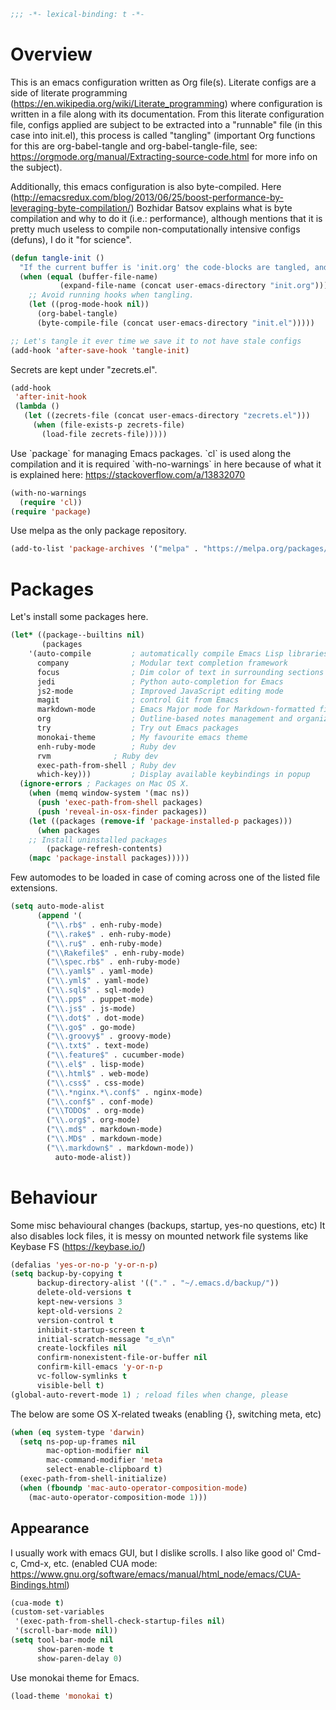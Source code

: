 #+PROPERTY: header-args :tangle yes
#+BEGIN_SRC emacs-lisp
;;; -*- lexical-binding: t -*-
#+END_SRC
* Overview

This is an emacs configuration written as Org file(s). Literate configs are a side of literate programming (https://en.wikipedia.org/wiki/Literate_programming) where configuration is written in a file along with its documentation. From this literate configuration file, configs applied are subject to be extracted into a "runnable" file (in this case into init.el), this process is called "tangling" (important Org functions for this are org-babel-tangle and org-babel-tangle-file, see: https://orgmode.org/manual/Extracting-source-code.html for more info on the subject).

Additionally, this emacs configuration is also byte-compiled. Here (http://emacsredux.com/blog/2013/06/25/boost-performance-by-leveraging-byte-compilation/) Bozhidar Batsov explains what is byte compilation and why to do it (i.e.: performance), although mentions that it is pretty much useless to compile non-computationally intensive configs (defuns), I do it "for science".

#+BEGIN_SRC emacs-lisp
(defun tangle-init ()
  "If the current buffer is 'init.org' the code-blocks are tangled, and the tangled file is compiled."
  (when (equal (buffer-file-name)
	       (expand-file-name (concat user-emacs-directory "init.org")))
    ;; Avoid running hooks when tangling.
    (let ((prog-mode-hook nil))
      (org-babel-tangle)
      (byte-compile-file (concat user-emacs-directory "init.el")))))

;; Let's tangle it ever time we save it to not have stale configs
(add-hook 'after-save-hook 'tangle-init)
#+END_SRC

Secrets are kept under "zecrets.el".

#+BEGIN_SRC emacs-lisp
(add-hook
 'after-init-hook
 (lambda ()
   (let ((zecrets-file (concat user-emacs-directory "zecrets.el")))
     (when (file-exists-p zecrets-file)
       (load-file zecrets-file)))))
#+END_SRC

Use `package` for managing Emacs packages. `cl` is used along the compilation and it is required `with-no-warnings` in here because of what it is explained here: https://stackoverflow.com/a/13832070

#+BEGIN_SRC emacs-lisp
(with-no-warnings
  (require 'cl))
(require 'package)
#+END_SRC

Use melpa as the only package repository.

#+BEGIN_SRC emacs-lisp
(add-to-list 'package-archives '("melpa" . "https://melpa.org/packages/"))
#+END_SRC


* Packages

Let's install some packages here.

#+BEGIN_SRC emacs-lisp
(let* ((package--builtins nil)
       (packages
	'(auto-compile         ; automatically compile Emacs Lisp libraries
	  company              ; Modular text completion framework
	  focus                ; Dim color of text in surrounding sections
	  jedi                 ; Python auto-completion for Emacs
	  js2-mode             ; Improved JavaScript editing mode
	  magit                ; control Git from Emacs
	  markdown-mode        ; Emacs Major mode for Markdown-formatted files
	  org                  ; Outline-based notes management and organizer
	  try                  ; Try out Emacs packages
	  monokai-theme        ; My favourite emacs theme
	  enh-ruby-mode	       ; Ruby dev
	  rvm		       ; Ruby dev
	  exec-path-from-shell ; Ruby dev
	  which-key)))         ; Display available keybindings in popup
  (ignore-errors ; Packages on Mac OS X.
    (when (memq window-system '(mac ns))
      (push 'exec-path-from-shell packages)
      (push 'reveal-in-osx-finder packages))
    (let ((packages (remove-if 'package-installed-p packages)))
      (when packages
	;; Install uninstalled packages
        (package-refresh-contents)
	(mapc 'package-install packages)))))
#+END_SRC

Few automodes to be loaded in case of coming across one of the listed file extensions.

#+BEGIN_SRC emacs-lisp
(setq auto-mode-alist
      (append '(
		("\\.rb$" . enh-ruby-mode)
		("\\.rake$" . enh-ruby-mode)
		("\\.ru$" . enh-ruby-mode)
		("\\Rakefile$" . enh-ruby-mode)
		("\\spec.rb$" . enh-ruby-mode)
		("\\.yaml$" . yaml-mode)
		("\\.yml$" . yaml-mode)
		("\\.sql$" . sql-mode)
		("\\.pp$" . puppet-mode)
		("\\.js$" . js-mode)
		("\\.dot$" . dot-mode)
		("\\.go$" . go-mode)
		("\\.groovy$" . groovy-mode)
		("\\.txt$" . text-mode)
		("\\.feature$" . cucumber-mode)
		("\\.el$" . lisp-mode)
		("\\.html$" . web-mode)
		("\\.css$" . css-mode)
		("\\.*nginx.*\.conf$" . nginx-mode)
		("\\.conf$" . conf-mode)
		("\\TODO$" . org-mode)
		("\\.org$". org-mode)
		("\\.md$" . markdown-mode)
		("\\.MD$" . markdown-mode)
		("\\.markdown$" . markdown-mode))
	      auto-mode-alist))
#+END_SRC


* Behaviour

Some misc behavioural changes (backups, startup, yes-no questions, etc) 
It also disables lock files, it is messy on mounted network file systems like Keybase FS (https://keybase.io/)

#+BEGIN_SRC emacs-lisp
(defalias 'yes-or-no-p 'y-or-n-p)
(setq backup-by-copying t
      backup-directory-alist '(("." . "~/.emacs.d/backup/"))
      delete-old-versions t
      kept-new-versions 3
      kept-old-versions 2
      version-control t
      inhibit-startup-screen t
      initial-scratch-message "ಠ_ಠ\n"
      create-lockfiles nil
      confirm-nonexistent-file-or-buffer nil
      confirm-kill-emacs 'y-or-n-p
      vc-follow-symlinks t
      visible-bell t)
(global-auto-revert-mode 1) ; reload files when change, please
#+END_SRC

The below are some OS X-related tweaks (enabling {}, switching meta, etc) 

#+BEGIN_SRC emacs-lisp
(when (eq system-type 'darwin)
  (setq ns-pop-up-frames nil
        mac-option-modifier nil
        mac-command-modifier 'meta
        select-enable-clipboard t)
  (exec-path-from-shell-initialize)
  (when (fboundp 'mac-auto-operator-composition-mode)
    (mac-auto-operator-composition-mode 1)))
#+END_SRC
** Appearance

I usually work with emacs GUI, but I dislike scrolls. I also like good ol' Cmd-c, Cmd-x, etc. (enabled CUA mode: https://www.gnu.org/software/emacs/manual/html_node/emacs/CUA-Bindings.html)

#+BEGIN_SRC emacs-lisp
(cua-mode t)
(custom-set-variables
 '(exec-path-from-shell-check-startup-files nil)
 '(scroll-bar-mode nil))
(setq tool-bar-mode nil
      show-paren-mode t
      show-paren-delay 0)
#+END_SRC

Use monokai theme for Emacs.

#+BEGIN_SRC emacs-lisp
(load-theme 'monokai t)
#+END_SRC
